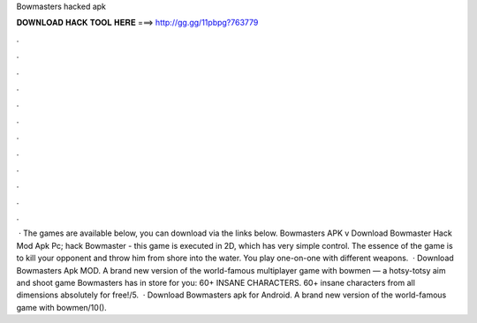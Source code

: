 Bowmasters hacked apk

𝐃𝐎𝐖𝐍𝐋𝐎𝐀𝐃 𝐇𝐀𝐂𝐊 𝐓𝐎𝐎𝐋 𝐇𝐄𝐑𝐄 ===> http://gg.gg/11pbpg?763779

.

.

.

.

.

.

.

.

.

.

.

.

 · The games are available below, you can download via the links below. Bowmasters APK v Download Bowmaster Hack Mod Apk Pc; hack Bowmaster - this game is executed in 2D, which has very simple control. The essence of the game is to kill your opponent and throw him from shore into the water. You play one-on-one with different weapons.  · Download Bowmasters Apk MOD. A brand new version of the world-famous multiplayer game with bowmen — a hotsy-totsy aim and shoot game Bowmasters has in store for you: 60+ INSANE CHARACTERS. 60+ insane characters from all dimensions absolutely for free!/5.  · Download Bowmasters apk for Android. A brand new version of the world-famous game with bowmen/10().
